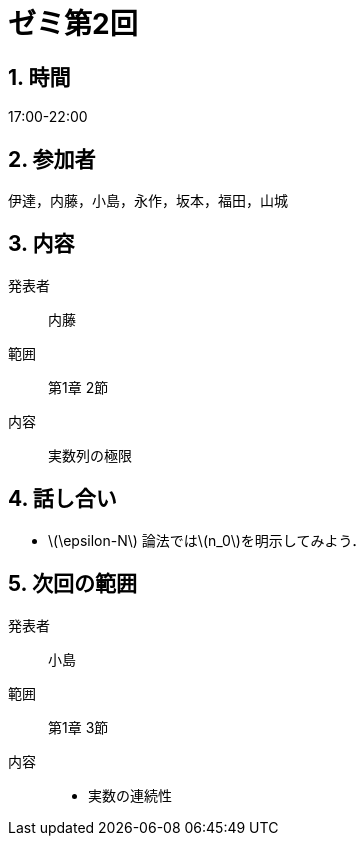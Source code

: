 = ゼミ第2回
:page-author: shiba
:page-layout: post
:page-categories:  [ "杉浦解析 I 2022"]
:page-tags: ["議事録"]
:page-image:  assets/images/Analysis_I_2022/seminar-02.png
:page-permalink: Analysis_I_2022/seminar-02
:sectnums:
:sectnumlevels: 2
:dummy: {counter2:section:0}

== 時間
:dummy: {counter2:section}
:num: 0

17:00-22:00

== 参加者
:dummy: {counter2:section}
:num: 0

伊達，内藤，小島，永作，坂本，福田，山城

== 内容
:dummy: {counter2:section}
:num: 0

発表者::
内藤

範囲::
第1章 2節

内容::
実数列の極限

== 話し合い

* \(\epsilon-N\) 論法では\(n_0\)を明示してみよう．


== 次回の範囲

発表者::
小島

範囲::
第1章 3節

内容::
* 実数の連続性